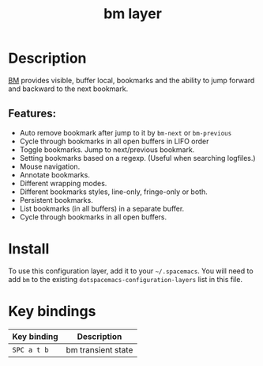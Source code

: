 #+title: bm layer

#+tags: layer|tool

* Table of Contents                     :TOC_5_gh:noexport:
- [[#description][Description]]
  - [[#features][Features:]]
- [[#install][Install]]
- [[#key-bindings][Key bindings]]

* Description
[[https://github.com/joodland/bm/blob/master/README.md][BM]] provides visible, buffer local, bookmarks and the ability to jump forward and backward to the next bookmark.

** Features:
- Auto remove bookmark after jump to it by =bm-next= or =bm-previous=
- Cycle through bookmarks in all open buffers in LIFO order
- Toggle bookmarks. Jump to next/previous bookmark.
- Setting bookmarks based on a regexp. (Useful when searching logfiles.)
- Mouse navigation.
- Annotate bookmarks.
- Different wrapping modes.
- Different bookmarks styles, line-only, fringe-only or both.
- Persistent bookmarks.
- List bookmarks (in all buffers) in a separate buffer.
- Cycle through bookmarks in all open buffers.

* Install
To use this configuration layer, add it to your =~/.spacemacs=. You will need to
add =bm= to the existing =dotspacemacs-configuration-layers= list in this
file.

* Key bindings

| Key binding | Description        |
|-------------+--------------------|
| ~SPC a t b~ | bm transient state |
